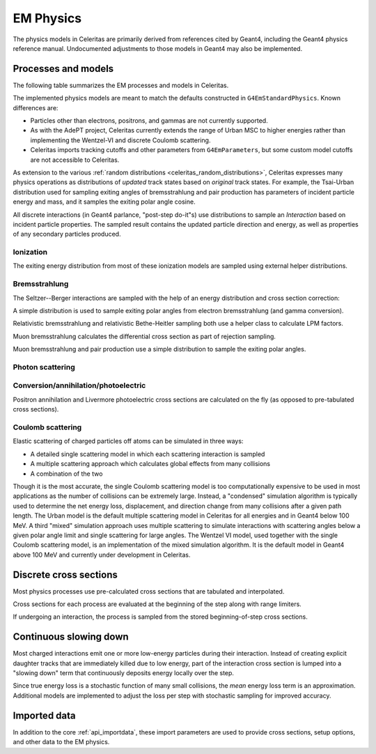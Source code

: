 .. Copyright 2024 UT-Battelle, LLC, and other Celeritas developers.
.. See the doc/COPYRIGHT file for details.
.. SPDX-License-Identifier: CC-BY-4.0

.. _api_em_physics:

**********
EM Physics
**********

The physics models in Celeritas are primarily derived from references cited by
Geant4, including the Geant4 physics reference manual. Undocumented adjustments
to those models in Geant4 may also be implemented.

Processes and models
====================

The following table summarizes the EM processes and models in Celeritas.

.. only:: html

   .. table:: Electromagnetic physics processes and models available in Celeritas.

      +----------------+---------------------+-----------------------------+-----------------------------------------------------+--------------------------+
      | Particle       | Processes           |  Models                     | Celeritas Implementation                            | Applicability            |
      +================+=====================+=============================+=====================================================+==========================+
      | :math:`e^-`    | Ionization          |  Møller                     | :cpp:class:`celeritas::MollerBhabhaInteractor`      |       0--100 TeV         |
      |                +---------------------+-----------------------------+-----------------------------------------------------+--------------------------+
      |                | Bremsstrahlung      |  Seltzer--Berger            | :cpp:class:`celeritas::SeltzerBergerInteractor`     |       0--1 GeV           |
      |                |                     +-----------------------------+-----------------------------------------------------+--------------------------+
      |                |                     |  Relativistic               | :cpp:class:`celeritas::RelativisticBremInteractor`  |   1 GeV -- 100 TeV       |
      |                +---------------------+-----------------------------+-----------------------------------------------------+--------------------------+
      |                | Coulomb scattering  |  Urban                      | :cpp:class:`celeritas::UrbanMscScatter`             |   100 eV -- 100 TeV      |
      |                |                     +-----------------------------+-----------------------------------------------------+--------------------------+
      |                |                     |  Coulomb                    | :cpp:class:`celeritas::CoulombScatteringInteractor` |       0--100 TeV         |
      +----------------+---------------------+-----------------------------+-----------------------------------------------------+--------------------------+
      | :math:`e^+`    | Ionization          |  Bhabha                     | :cpp:class:`celeritas::MollerBhabhaInteractor`      |       0--100 TeV         |
      |                +---------------------+-----------------------------+-----------------------------------------------------+--------------------------+
      |                | Bremsstrahlung      |  Seltzer-Berger             | :cpp:class:`celeritas::SeltzerBergerInteractor`     |       0--1 GeV           |
      |                |                     +-----------------------------+-----------------------------------------------------+--------------------------+
      |                |                     |  Relativistic               | :cpp:class:`celeritas::RelativisticBremInteractor`  |   1 GeV -- 100 TeV       |
      |                +---------------------+-----------------------------+-----------------------------------------------------+--------------------------+
      |                | Coulomb scattering  |  Urban                      | :cpp:class:`celeritas::UrbanMscScatter`             |   100 eV -- 100 TeV      |
      |                |                     +-----------------------------+-----------------------------------------------------+--------------------------+
      |                |                     |  Coulomb                    | :cpp:class:`celeritas::CoulombScatteringInteractor` |       0--100 TeV         |
      |                +---------------------+-----------------------------+-----------------------------------------------------+--------------------------+
      |                | Annihilation        | :math:`e^+,e^- \to 2\gamma` | :cpp:class:`celeritas::EPlusGGInteractor`           |       0--100 TeV         |
      +----------------+---------------------+-----------------------------+-----------------------------------------------------+--------------------------+
      | :math:`\gamma` | Photoelectric       |  Livermore                  | :cpp:class:`celeritas::LivermorePEInteractor`       |       0--100 TeV         |
      |                +---------------------+-----------------------------+-----------------------------------------------------+--------------------------+
      |                | Compton scattering  |  Klein--Nishina             | :cpp:class:`celeritas::KleinNishinaInteractor`      |       0--100 TeV         |
      |                +---------------------+-----------------------------+-----------------------------------------------------+--------------------------+
      |                | Pair production     |  Bethe--Heitler             | :cpp:class:`celeritas::BetheHeitlerInteractor`      |       0--100 TeV         |
      |                +---------------------+-----------------------------+-----------------------------------------------------+--------------------------+
      |                | Rayleigh scattering |  Livermore                  | :cpp:class:`celeritas::RayleighInteractor`          |       0--100 TeV         |
      +----------------+---------------------+-----------------------------+-----------------------------------------------------+--------------------------+
      | :math:`\mu^-`  | Ionization          |  ICRU73QO                   | :cpp:class:`celeritas::MuHadIonizationInteractor`   |       0--200 keV         |
      |                +                     +-----------------------------+-----------------------------------------------------+--------------------------+
      |                |                     |  Bethe--Bloch               | :cpp:class:`celeritas::MuHadIonizationInteractor`   |   200 keV--1 GeV         |
      |                +                     +-----------------------------+-----------------------------------------------------+--------------------------+
      |                |                     |  Mu Bethe--Bloch            | :cpp:class:`celeritas::MuHadIonizationInteractor`   |   200 keV--100 TeV       |
      |                +---------------------+-----------------------------+-----------------------------------------------------+--------------------------+
      |                | Bremsstrahlung      |  Mu bremsstrahlung          | :cpp:class:`celeritas::MuBremsstrahlungInteractor`  |       0--100 TeV         |
      +----------------+---------------------+-----------------------------+-----------------------------------------------------+--------------------------+
      | :math:`\mu^+`  | Ionization          |  Bragg                      | :cpp:class:`celeritas::MuHadIonizationInteractor`   |       0--200 keV         |
      |                +                     +-----------------------------+-----------------------------------------------------+--------------------------+
      |                |                     |  Bethe--Bloch               | :cpp:class:`celeritas::MuHadIonizationInteractor`   |   200 keV--1 GeV         |
      |                +                     +-----------------------------+-----------------------------------------------------+--------------------------+
      |                |                     |  Mu Bethe--Bloch            | :cpp:class:`celeritas::MuHadIonizationInteractor`   |   200 keV--100 TeV       |
      |                +---------------------+-----------------------------+-----------------------------------------------------+--------------------------+
      |                | Bremsstrahlung      |  Mu bremsstrahlung          | :cpp:class:`celeritas::MuBremsstrahlungInteractor`  |       0--100 TeV         |
      +----------------+---------------------+-----------------------------+-----------------------------------------------------+--------------------------+

.. only:: latex

   .. raw:: latex

      \begin{table}[h]
        \caption{Electromagnetic physics processes and models available in Celeritas.}
        \begin{threeparttable}
        \begin{tabular}{llllr}
          \toprule
          Particle         & Processes                  & Models      & Celeritas Implementation                           & Applicability \\
          \midrule
          \multirow{4}{*}{$e^-$}    & Ionization                          & Møller               & \texttt{\scriptsize celeritas::MollerBhabhaInteractor}      & 0--100 TeV \\
                                    \cline{2-5}
                                    & \multirow{2}{*}{Bremsstrahlung}     & Seltzer--Berger      & \texttt{\scriptsize celeritas::SeltzerBergerInteractor}     & 0--1 GeV \\
                                                                          \cline{3-5}
                                    &                                     & Relativistic         & \texttt{\scriptsize celeritas::RelativisticBremInteractor}  & 1 GeV -- 100 TeV \\
                                    \cline{2-5}
                                    & \multirow{2}{*}{Coulomb scattering} & Urban                & \texttt{\scriptsize celeritas::UrbanMscScatter}             & 100 eV -- 100 TeV \\
                                                                          \cline{3-5}
                                    &                                     & Coulomb              & \texttt{\scriptsize celeritas::CoulombScatteringInteractor} & 0--100 TeV \\
                                    \cline{2-5}
          \hline
          \multirow{5}{*}{$e^+$}    & Ionization                          & Bhabha               & \texttt{\scriptsize celeritas::MollerBhabhaInteractor}      & 0--100 TeV \\
                                    \cline{2-5}
                                    & \multirow{2}{*}{Bremsstrahlung}     & Seltzer--Berger      & \texttt{\scriptsize celeritas::SeltzerBergerInteractor}     & 0--1 GeV \\
                                                                          \cline{3-5}
                                    &                                     & Relativistic         & \texttt{\scriptsize celeritas::RelativisticBremInteractor}  & 1 GeV -- 100 TeV \\
                                    \cline{2-5}
                                    & \multirow{2}{*}{Coulomb scattering} & Urban                & \texttt{\scriptsize celeritas::UrbanMscScatter}             & 100 eV -- 100 TeV \\
                                                                          \cline{3-5}
                                    &                                     & Coulomb              & \texttt{\scriptsize celeritas::CoulombScatteringInteractor} & 0--100 TeV \\
                                    \cline{2-5}
                                    & Annihilation                        & $e^+,e^-\to 2\gamma$ & \texttt{\scriptsize celeritas::EPlusGGInteractor}           & 0--100 TeV \\
          \hline
          \multirow{4}{*}{$\gamma$} & Photoelectric                       & Livermore            & \texttt{\scriptsize celeritas::LivermorePEInteractor}       & 0--100 TeV \\
                                    \cline{2-5}
                                    & Compton scattering                  & Klein--Nishina       & \texttt{\scriptsize celeritas::KleinNishinaInteractor}      & 0--100 TeV \\
                                    \cline{2-5}
                                    & Pair production                     & Bethe--Heitler       & \texttt{\scriptsize celeritas::BetheHeitlerInteractor}      & 0--100 TeV \\
                                    \cline{2-5}
                                    & Rayleigh scattering                 & Livermore            & \texttt{\scriptsize celeritas::RayleighInteractor}          & 0--100 TeV \\
          \hline
          \multirow{3}{*}{$\mu^-$}  & \multirow{2}{*}{Ionization}         & ICRU73QO             & \texttt{\scriptsize celeritas::MuHadIonizationInteractor}   & 0--200 keV \\
                                                                          \cline{3-5}
                                    &                                     & Bethe--Bloch         & \texttt{\scriptsize celeritas::MuHadIonizationInteractor}   & 200 keV -- 1 GeV \\
                                                                          \cline{3-5}
                                    &                                     & Mu Bethe--Bloch      & \texttt{\scriptsize celeritas::MuHadIonizationInteractor}   & 200 keV -- 100 TeV \\
                                    \cline{2-5}
                                    & Bremsstrahlung                      & Mu bremsstrahlung    & \texttt{\scriptsize celeritas::MuBremsstrahlungInteractor}  & 0--100 TeV \\
          \hline
          \multirow{3}{*}{$\mu^+$}  & \multirow{2}{*}{Ionization}         & Bragg                & \texttt{\scriptsize celeritas::MuHadIonizationInteractor}   & 0--200 keV \\
                                                                          \cline{3-5}
                                    &                                     & Bethe--Bloch         & \texttt{\scriptsize celeritas::MuHadIonizationInteractor}   & 200 keV -- 1 GeV \\
                                                                          \cline{3-5}
                                    &                                     & Mu Bethe--Bloch      & \texttt{\scriptsize celeritas::MuHadIonizationInteractor}   & 200 keV -- 100 TeV \\
                                    \cline{2-5}
                                    & Bremsstrahlung                      & Mu bremsstrahlung    & \texttt{\scriptsize celeritas::MuBremsstrahlungInteractor}  & 0--100 TeV \\
          \bottomrule
        \end{tabular}
        \end{threeparttable}
      \end{table}

The implemented physics models are meant to match the defaults constructed in
``G4EmStandardPhysics``.  Known differences are:

* Particles other than electrons, positrons, and gammas are not currently
  supported.
* As with the AdePT project, Celeritas currently extends the range of Urban MSC
  to higher energies rather than implementing the Wentzel-VI and discrete
  Coulomb scattering.
* Celeritas imports tracking cutoffs and other parameters from
  ``G4EmParameters``, but some custom model cutoffs are not accessible to
  Celeritas.

As extension to the various :ref:`random distributions
<celeritas_random_distributions>`, Celeritas expresses many physics operations
as
distributions of *updated* track states based on *original* track states. For
example, the Tsai-Urban distribution used for sampling exiting angles of
bremsstrahlung and pair production has parameters of incident particle energy
and mass, and it samples the exiting polar angle cosine.

All discrete interactions (in Geant4 parlance, "post-step do-it"s) use
distributions to sample an *Interaction* based on incident particle
properties.
The sampled result contains the updated particle direction and energy, as well
as properties of any secondary particles produced.

Ionization
----------

.. doxygenclass:: celeritas::MollerBhabhaInteractor
.. doxygenclass:: celeritas::MuHadIonizationInteractor

The exiting energy distribution from most of these ionization models
are sampled using external helper distributions.

.. doxygenclass:: celeritas::BetheBlochEnergyDistribution
.. doxygenclass:: celeritas::BraggICRU73QOEnergyDistribution
.. doxygenclass:: celeritas::BhabhaEnergyDistribution
.. doxygenclass:: celeritas::MollerEnergyDistribution
.. doxygenclass:: celeritas::MuBBEnergyDistribution


Bremsstrahlung
--------------

.. doxygenclass:: celeritas::RelativisticBremInteractor
.. doxygenclass:: celeritas::SeltzerBergerInteractor
.. doxygenclass:: celeritas::MuBremsstrahlungInteractor


The Seltzer--Berger interactions are sampled with the help of an energy
distribution and cross section correction:

.. doxygenclass:: celeritas::SBEnergyDistribution
.. doxygenclass:: celeritas::detail::SBPositronXsCorrector

A simple distribution is used to sample exiting polar angles from electron
bremsstrahlung (and gamma conversion).

.. doxygenclass:: celeritas::TsaiUrbanDistribution

Relativistic bremsstrahlung and relativistic Bethe-Heitler sampling both use a
helper class to calculate LPM factors.

.. doxygenclass:: celeritas::LPMCalculator

Muon bremsstrahlung calculates the differential cross section as part of
rejection sampling.

.. doxygenclass:: celeritas::MuBremsDiffXsCalculator

Muon bremsstrahlung and pair production use a simple distribution to sample the
exiting polar angles.

.. doxygenclass:: celeritas::MuBremsPPAngularDistribution

Photon scattering
-----------------

.. doxygenclass:: celeritas::KleinNishinaInteractor
.. doxygenclass:: celeritas::RayleighInteractor

Conversion/annihilation/photoelectric
-------------------------------------

.. doxygenclass:: celeritas::BetheHeitlerInteractor
.. doxygenclass:: celeritas::EPlusGGInteractor
.. doxygenclass:: celeritas::LivermorePEInteractor

.. doxygenclass:: celeritas::AtomicRelaxation

Positron annihilation and Livermore photoelectric cross sections are calculated
on the fly (as opposed to pre-tabulated cross sections).

.. doxygenclass:: celeritas::EPlusGGMacroXsCalculator
.. doxygenclass:: celeritas::LivermorePEMicroXsCalculator

Coulomb scattering
------------------

Elastic scattering of charged particles off atoms can be simulated in three ways:

* A detailed single scattering model in which each scattering interaction is
  sampled
* A multiple scattering approach which calculates global effects from many
  collisions
* A combination of the two

Though it is the most accurate, the single Coulomb scattering model is too
computationally expensive to be used in most applications as the number of
collisions can be extremely large. Instead, a "condensed" simulation algorithm
is typically used to determine the net energy loss, displacement, and direction
change from many collisions after a given path length. The Urban model is the
default multiple scattering model in Celeritas for all energies and in Geant4
below 100 MeV. A third "mixed" simulation approach uses multiple scattering to
simulate interactions with scattering angles below a given polar angle limit
and single scattering for large angles. The Wentzel VI model, used together
with the single Coulomb scattering model, is an implementation of the mixed
simulation algorithm. It is the default model in Geant4 above 100 MeV and
currently under development in Celeritas.

.. doxygenclass:: celeritas::CoulombScatteringInteractor
.. doxygenclass:: celeritas::WentzelDistribution
.. doxygenclass:: celeritas::MottRatioCalculator

.. doxygenclass:: celeritas::ExpNuclearFormFactor
.. doxygenclass:: celeritas::GaussianNuclearFormFactor
.. doxygenclass:: celeritas::UUNuclearFormFactor

.. doxygenclass:: celeritas::detail::UrbanMscSafetyStepLimit
.. doxygenclass:: celeritas::detail::UrbanMscScatter

Discrete cross sections
=======================

Most physics processes use pre-calculated cross sections that are tabulated and
interpolated.

.. doxygenclass:: celeritas::XsCalculator

Cross sections for each process are evaluated at the beginning of the step
along with range limiters.

.. doxygenfunction:: celeritas::calc_physics_step_limit

If undergoing an interaction, the process is sampled from the stored
beginning-of-step cross sections.

.. doxygenfunction:: celeritas::select_discrete_interaction


Continuous slowing down
=======================

Most charged interactions emit one or more low-energy particles during their
interaction. Instead of creating explicit daughter tracks that are
immediately killed due to low energy, part of the interaction cross section is
lumped into a "slowing down" term that continuously deposits energy locally
over the step.

.. doxygenfunction:: celeritas::calc_mean_energy_loss

Since true energy loss is a stochastic function of many small collisions, the
*mean* energy loss term is an approximation. Additional
models are implemented to adjust the loss per step with stochastic sampling for
improved accuracy.

.. doxygenclass:: celeritas::EnergyLossHelper
.. doxygenclass:: celeritas::EnergyLossGammaDistribution
.. doxygenclass:: celeritas::EnergyLossGaussianDistribution
.. doxygenclass:: celeritas::EnergyLossUrbanDistribution

Imported data
=============

In addition to the core :ref:`api_importdata`, these import parameters are used
to provide cross sections, setup options, and other data to the EM physics.

.. doxygenstruct:: celeritas::ImportEmParameters
.. doxygenstruct:: celeritas::ImportAtomicTransition
.. doxygenstruct:: celeritas::ImportAtomicSubshell
.. doxygenstruct:: celeritas::ImportAtomicRelaxation

.. doxygenstruct:: celeritas::ImportLivermoreSubshell
.. doxygenstruct:: celeritas::ImportLivermorePE

.. doxygenstruct:: celeritas::ImportMuPairProductionTable
.. doxygentypedef:: celeritas::ImportSBTable
